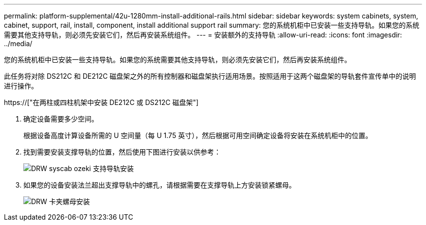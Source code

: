 ---
permalink: platform-supplemental/42u-1280mm-install-additional-rails.html 
sidebar: sidebar 
keywords: system cabinets, system, cabinet, support, rail, install, component, install additional support rail 
summary: 您的系统机柜中已安装一些支持导轨。如果您的系统需要其他支持导轨，则必须先安装它们，然后再安装系统组件。 
---
= 安装额外的支持导轨
:allow-uri-read: 
:icons: font
:imagesdir: ../media/


[role="lead"]
您的系统机柜中已安装一些支持导轨。如果您的系统需要其他支持导轨，则必须先安装它们，然后再安装系统组件。

此任务将对除 DS212C 和 DE212C 磁盘架之外的所有控制器和磁盘架执行适用场景。按照适用于这两个磁盘架的导轨套件宣传单中的说明进行操作。

https://["在两柱或四柱机架中安装 DE212C 或 DS212C 磁盘架"]

. 确定设备需要多少空间。
+
根据设备高度计算设备所需的 U 空间量（每 U 1.75 英寸），然后根据可用空间确定设备将安装在系统机柜中的位置。

. 找到需要安装支撑导轨的位置，然后使用下图进行安装以供参考：
+
image::../media/drw_syscab_ozeki_support_rail_installation.gif[DRW syscab ozeki 支持导轨安装]

. 如果您的设备安装法兰超出支撑导轨中的螺孔，请根据需要在支撑导轨上方安装锁紧螺母。
+
image::../media/drw_clip_nut_install.gif[DRW 卡夹螺母安装]


